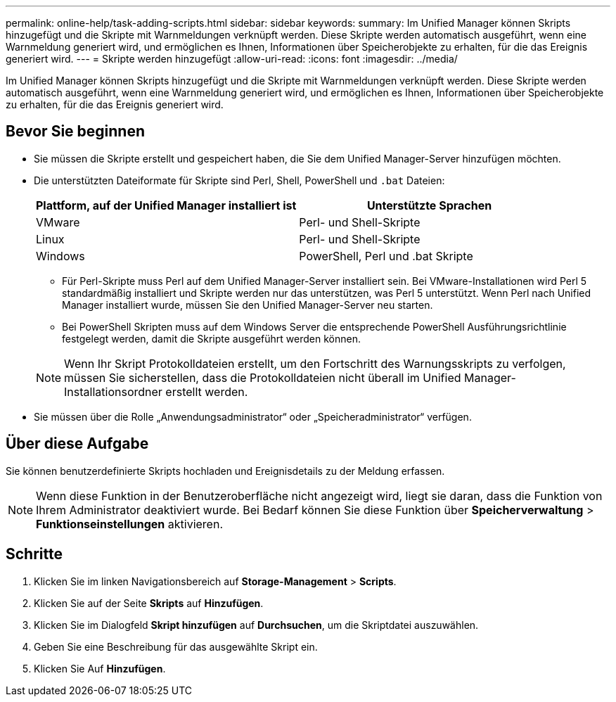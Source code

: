 ---
permalink: online-help/task-adding-scripts.html 
sidebar: sidebar 
keywords:  
summary: Im Unified Manager können Skripts hinzugefügt und die Skripte mit Warnmeldungen verknüpft werden. Diese Skripte werden automatisch ausgeführt, wenn eine Warnmeldung generiert wird, und ermöglichen es Ihnen, Informationen über Speicherobjekte zu erhalten, für die das Ereignis generiert wird. 
---
= Skripte werden hinzugefügt
:allow-uri-read: 
:icons: font
:imagesdir: ../media/


[role="lead"]
Im Unified Manager können Skripts hinzugefügt und die Skripte mit Warnmeldungen verknüpft werden. Diese Skripte werden automatisch ausgeführt, wenn eine Warnmeldung generiert wird, und ermöglichen es Ihnen, Informationen über Speicherobjekte zu erhalten, für die das Ereignis generiert wird.



== Bevor Sie beginnen

* Sie müssen die Skripte erstellt und gespeichert haben, die Sie dem Unified Manager-Server hinzufügen möchten.
* Die unterstützten Dateiformate für Skripte sind Perl, Shell, PowerShell und `.bat` Dateien:
+
[cols="1a,1a"]
|===
| Plattform, auf der Unified Manager installiert ist | Unterstützte Sprachen 


 a| 
VMware
 a| 
Perl- und Shell-Skripte



 a| 
Linux
 a| 
Perl- und Shell-Skripte



 a| 
Windows
 a| 
PowerShell, Perl und .bat Skripte

|===
+
** Für Perl-Skripte muss Perl auf dem Unified Manager-Server installiert sein. Bei VMware-Installationen wird Perl 5 standardmäßig installiert und Skripte werden nur das unterstützen, was Perl 5 unterstützt. Wenn Perl nach Unified Manager installiert wurde, müssen Sie den Unified Manager-Server neu starten.
** Bei PowerShell Skripten muss auf dem Windows Server die entsprechende PowerShell Ausführungsrichtlinie festgelegt werden, damit die Skripte ausgeführt werden können.


+
[NOTE]
====
Wenn Ihr Skript Protokolldateien erstellt, um den Fortschritt des Warnungsskripts zu verfolgen, müssen Sie sicherstellen, dass die Protokolldateien nicht überall im Unified Manager-Installationsordner erstellt werden.

====
* Sie müssen über die Rolle „Anwendungsadministrator“ oder „Speicheradministrator“ verfügen.




== Über diese Aufgabe

Sie können benutzerdefinierte Skripts hochladen und Ereignisdetails zu der Meldung erfassen.

[NOTE]
====
Wenn diese Funktion in der Benutzeroberfläche nicht angezeigt wird, liegt sie daran, dass die Funktion von Ihrem Administrator deaktiviert wurde. Bei Bedarf können Sie diese Funktion über *Speicherverwaltung* > *Funktionseinstellungen* aktivieren.

====


== Schritte

. Klicken Sie im linken Navigationsbereich auf *Storage-Management* > *Scripts*.
. Klicken Sie auf der Seite *Skripts* auf *Hinzufügen*.
. Klicken Sie im Dialogfeld *Skript hinzufügen* auf *Durchsuchen*, um die Skriptdatei auszuwählen.
. Geben Sie eine Beschreibung für das ausgewählte Skript ein.
. Klicken Sie Auf *Hinzufügen*.

